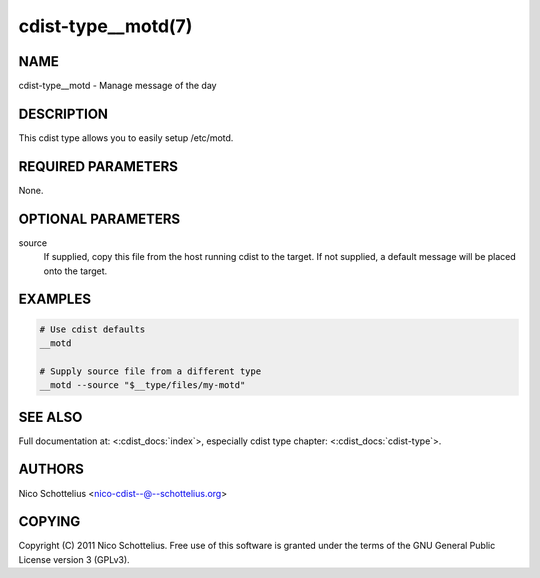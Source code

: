 cdist-type__motd(7)
===================

NAME
----
cdist-type__motd - Manage message of the day


DESCRIPTION
-----------
This cdist type allows you to easily setup /etc/motd.


REQUIRED PARAMETERS
-------------------
None.


OPTIONAL PARAMETERS
-------------------
source
   If supplied, copy this file from the host running cdist to the target.
   If not supplied, a default message will be placed onto the target.


EXAMPLES
--------

.. code-block:: sh

    # Use cdist defaults
    __motd

    # Supply source file from a different type
    __motd --source "$__type/files/my-motd"


SEE ALSO
--------
Full documentation at: <:cdist_docs:`index`>,
especially cdist type chapter: <:cdist_docs:`cdist-type`>.


AUTHORS
-------
Nico Schottelius <nico-cdist--@--schottelius.org>


COPYING
-------
Copyright \(C) 2011 Nico Schottelius. Free use of this software is
granted under the terms of the GNU General Public License version 3 (GPLv3).
